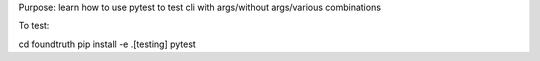 Purpose: learn how to use pytest to test cli with args/without args/various combinations

To test:

.. code-block:: shell

cd foundtruth
pip install -e .[testing]
pytest
